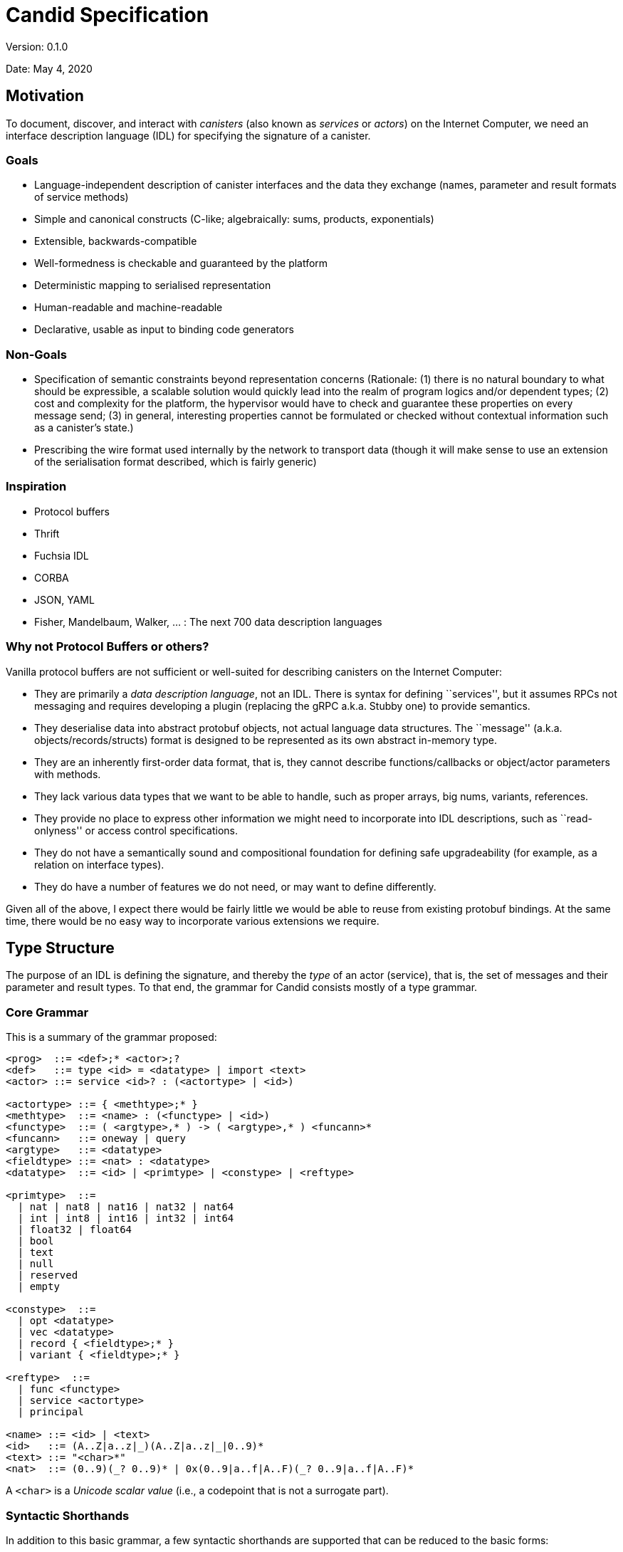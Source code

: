 = Candid Specification

Version: 0.1.0

Date: May 4, 2020

== Motivation

To document, discover, and interact with _canisters_ (also known as _services_ or _actors_) on the Internet Computer, we need an interface description language (IDL) for specifying the signature of a canister.

=== Goals

* Language-independent description of canister interfaces and the data they exchange (names, parameter and result formats of service methods)
* Simple and canonical constructs (C-like; algebraically: sums, products, exponentials)
* Extensible, backwards-compatible
* Well-formedness is checkable and guaranteed by the platform
* Deterministic mapping to serialised representation
* Human-readable and machine-readable
* Declarative, usable as input to binding code generators

=== Non-Goals

* Specification of semantic constraints beyond representation concerns
(Rationale: (1) there is no natural boundary to what should be expressible, a scalable solution would quickly lead into the realm of program logics and/or dependent types; (2) cost and complexity for the
platform, the hypervisor would have to check and guarantee these properties on every message send; (3) in general, interesting properties cannot be formulated or checked without contextual information such as a canister’s state.)
* Prescribing the wire format used internally by the network to transport data (though it will make sense to use an extension of the serialisation format described, which is fairly generic)

=== Inspiration

* Protocol buffers
* Thrift
* Fuchsia IDL
* CORBA
* JSON, YAML
* Fisher, Mandelbaum, Walker, ... : The next 700 data description languages

=== Why not Protocol Buffers or others?

Vanilla protocol buffers are not sufficient or well-suited for describing canisters on the Internet Computer:

* They are primarily a _data description language_, not an IDL. There is syntax for defining ``services'', but it assumes RPCs not messaging and requires developing a plugin (replacing the gRPC a.k.a. Stubby one) to provide semantics.
* They deserialise data into abstract protobuf objects, not actual language data structures. The ``message'' (a.k.a. objects/records/structs) format is designed to be represented as its own abstract in-memory type.
* They are an inherently first-order data format, that is, they cannot describe functions/callbacks or object/actor parameters with methods.
* They lack various data types that we want to be able to handle, such as proper arrays, big nums, variants, references.
* They provide no place to express other information we might need to incorporate into IDL descriptions, such as ``read-onlyness'' or access control specifications.
* They do not have a semantically sound and compositional foundation for defining safe upgradeability (for example, as a relation on interface types).
* They do have a number of features we do not need, or may want to define differently.

Given all of the above, I expect there would be fairly little we would be able to reuse from existing protobuf bindings. 
At the same time, there would be no easy way to incorporate various extensions we require.

== Type Structure

The purpose of an IDL is defining the signature, and thereby the _type_ of an actor (service), that is, the set of messages and their parameter and result types. To that end, the grammar for Candid consists mostly of
a type grammar.

=== Core Grammar

This is a summary of the grammar proposed:

....
<prog>  ::= <def>;* <actor>;?
<def>   ::= type <id> = <datatype> | import <text>
<actor> ::= service <id>? : (<actortype> | <id>)

<actortype> ::= { <methtype>;* }
<methtype>  ::= <name> : (<functype> | <id>)
<functype>  ::= ( <argtype>,* ) -> ( <argtype>,* ) <funcann>*
<funcann>   ::= oneway | query
<argtype>   ::= <datatype>
<fieldtype> ::= <nat> : <datatype>
<datatype>  ::= <id> | <primtype> | <constype> | <reftype>

<primtype>  ::=
  | nat | nat8 | nat16 | nat32 | nat64
  | int | int8 | int16 | int32 | int64
  | float32 | float64
  | bool
  | text
  | null
  | reserved
  | empty

<constype>  ::=
  | opt <datatype>
  | vec <datatype>
  | record { <fieldtype>;* }
  | variant { <fieldtype>;* }

<reftype>  ::=
  | func <functype>
  | service <actortype>
  | principal

<name> ::= <id> | <text>
<id>   ::= (A..Z|a..z|_)(A..Z|a..z|_|0..9)*
<text> ::= "<char>*"
<nat>  ::= (0..9)(_? 0..9)* | 0x(0..9|a..f|A..F)(_? 0..9|a..f|A..F)*
....

A `+<char>+` is a _Unicode scalar value_ (i.e., a codepoint that is not
a surrogate part).

=== Syntactic Shorthands

In addition to this basic grammar, a few syntactic shorthands are supported that can be reduced to the basic forms:

....
<argtype>  ::= ...
  | <name> : <datatype>    := <datatype>

<constype> ::= ...
  | blob                   :=  vec nat8

<fieldtype> ::= ...
  | <name> : <datatype>    :=  <hash(name)> : <datatype>
  | <datatype>             :=  N : <datatype>  where N is either 0 or previous + 1  (only in records)
  | <nat>                  :=  <nat> : null   (only in variants)
  | <name>                 :=  <name> : null  (only in variants)
....

=== Comments

Comments can be given as either single-line or block form:

....
<comment> ::=
  | //<codepoint>*<nl>
  | /*(<codepoint>|<comment>)*/
....

Block comments nest properly (unlike in C).

== Services

A _service_ is a standalone actor on the platform that can communicate with other services via sending and receiving _messages_. 
Messages are sent to a service by invoking one of its _methods_, that is, the functions that the service provides.

*Note:* Candid is in fact agnostic to the exact nature of services. 
In particular, it could be applied to a setting where services are synchronous (objects with RPCs) instead of asynchronous (actors with bidirectional message sends).

=== Structure

A service’s signature is described by an _actor type_, which defines the list of _methods_ that the service provides. 
Each method is described by its _name_ and a _function type_ describing its signature. 
The function type can also be given by referring to a type definition naming a function reference type.

....
<actortype> ::= { <methtype>;* }
<methtype>  ::= <name> : (<functype> | <id>)
....

We identify `+<methtype>+` lists in an actor type up to reordering.

==== Names

A name is given either in the syntax of a typical programming language identifier, or as an arbitrary string in quotes:

....
<name> ::= <id> | <text>
<id>   ::= (A..Z|a..z|_)(A..Z|a..z|_|0..9)*
<text> ::= "<char>*"
....

Identifiers cannot be keywords of the Candid grammar. In case a name is needed that coincides with a keyword, it has to be quoted as a text string.

==== Example

....
service {
  addUser : (name : text, age : nat8) -> (id : nat64);
  userName : (id : nat64) -> (text) query;
  userAge : (id : nat64) -> (nat8) query;
  deleteUser : (id : nat64) -> () oneway;
}
....

=== Functions

_Functions_ are endpoints for communication. 
A typical function invocation is a bidirectional communication, with _parameters_ and _results_, also known as a request and response. 
A `+oneway+` function invocation is a uni-directional communication with zero or more parameters but no
results, intended for fire-and-forget scenarios.

*Note:* Candid is in fact agnostic to the question of whether communication via functions is synchronous (like RPCs) or asynchronous (like messaging with callbacks as response continuations). 
However, it assumes that all invocations have the same semantics, so that there is no need to distinguish between synchronous and asynchronous messages.

*Note:* In a synchronous interpretation of functions, invocation of a oneway function would return immediately, without waiting for completion
of the service-side invocation of the function. 
In an asynchronous interpretation of functions, the invocation of a `+oneway+` function does not accept a callback (to invoke on completion).

==== Structure

A function type describes the list of parameters and results and their respective types. 
It can optionally be annotated to be _query_, which indicates that it does not modify any state and can potentially be executed more efficiently (e.g., on cached state). 
(Other annotations may be added in the future.)

....
<functype> ::= ( <argtype>,* ) -> ( <argtype>,* ) <funcann>*
<funcann>  ::= oneway | query
<argtype>  ::= <datatype>
....

We identify `+<funcann>+` lists in a function type up to reordering.

The list of parameters must be shorter than 2^32 values; the same restriction apply to the result list. The result list of a `+oneway+` function must be empty.

==== Shorthand: Named Parameters and Results

As a ``shorthand'', the types of parameters and results in a function type may be prefixed by a name:

....
<argtype> ::= <name> : <datatype>   := <datatype>
....

The chosen names only serve documentation purposes and have no semantic significance. 
However, duplicate names are not allowed.

==== Example

....
(text, text, nat16) -> (text, nat64)
(name : text, address : text, nat16) -> (text, id : nat64)
(name : text, address : text, nr : nat16) -> (nick : text, id : nat64)
....

All three types are equivalent.

==== Data

The content of message arguments and results is _data_. 
Three basic forms of _data types_ can be distinguished: _primitive data_, which are
basic values, and _constructed data_, which are compound forms of data
types, and _references_, which point to a resource in the network.

....
<datatype>  ::= <primtype> | <constype> | <reftype>
....

==== Primitive Data

_Primitive types_ describe the possible forms of primitive data.

==== Natural Numbers

The type `+nat+` describes a natural number (unsigned integer) of unlimited range. 
There are also variants limited to 8, 16, 32, or 64 bit value range with fixed-size representations.

....
<primtype> ::= nat | nat8 | nat16 | nat32 | nat64 | ...
....

*Note:* Values of type `+nat+` have variable length representations in the binary serialisation format, and hence take up space proportional to (the logarithm of) their value. 
As long as typical values are small, they may hence be more space-efficient than the fixed size types.

==== Integer Numbers

The type `+int+` describes an integer number (signed) of unlimited range. 
There are also variants limited to 8, 16, 32, or 64 bit value range with fixed-size representations.

....
<primtype> ::= ... | int | int8 | int16 | int32 | int64 | ...
....

*Note:* Values of type `+nat+` have variable length representations in the binary serialisation format, and hence take up space proportional to (the logarithm of) their value. 
As long as typical values are small, they may hence be more space-efficient than the fixed size types.

==== Floating-Point Numbers

Floating-point values are represented in IEEE 754 binary format and are supported in single precision (32 bit) and double precision (64 bit).

....
<primtype> ::= ... | float32 | float64 | ...
....

==== Boolean

Boolean truth values are represented by the type `+bool+`.

....
<primtype> ::= ... | bool | ...
....

==== Text

Text strings are represented by the type `+text+` and consist of a sequence of Unicode scalar values.

....
<primtype> ::= ... | text | ...
....

*Note:* The `+text+` type is distinguished from `+vec nat8+` (a UTF-8 string) or `+vec nat32+` (a sequence of code points) in order to allow
bindings to map it to a suitable string type, and enable the binary format to select an efficient internal representation independently.

==== Null

The type `+null+` has exactly one value (the _null_ value) and therefore carries no information. It can e.g. be used as a placeholder for optional fields that ought to be added to a record in future upgrades,
or for _variant cases_ that do not need any value, see below.

....
<primtype> ::= ... | null | ...
....

==== Reserved

The type `+reserved+` is a type with unknown content that ought to be ignored. 
Its purpose is to occupy field ids in records in order to prevent backwards/forwards compatibility problems, see the description of record types below.

....
<primtype> ::= ... | reserved
....

*Note:* This type has a similar role as _reserved fields_ in proto buffers.

==== Empty

The type `+empty+` is the type of values that are not present. Its purpose is to mark variants that are not actually there, or – as argument types of function reference – indicate that they will not be
called.

....
<primtype> ::= ... | empty
....

==== Constructed Data

_Constructed types_ describe compound or aggregated forms of values.

==== Options

An _option_ is a value of a specific data type that may be absent.

....
<constype>  ::= opt <datatype> | ...
....

==== Vectors

A _vector_ is a _homogeneous_ sequence of values of the same data type.

....
<constype>  ::= ... | vec <datatype> | ...
....

==== Shorthand: Blobs

A shorthand exists for the specific vector _blob_, which is an arbitrary sequence of bytes:

....
<constype> ::= ....
  | blob   := vec nat8
....

==== Records

A _record_ is a _heterogeneous_ sequence of values of different data types. 
Each value is tagged by a _field id_ which is a numeric value that has to be unique within the record and carries a single value of specified data type. 
The order in which fields are specified is
immaterial.

....
<constype>  ::= ... | record { <fieldtype>;* } | ...
<fieldtype> ::= <nat> : <datatype>
....

We identify `+<fieldtype>+` lists in a record type up to reordering.

The id is described as a simple unsigned integer that has to fit the 32 bit value range. It can be given in either decimal or hexadecimal notation:

....
<nat> ::= (0..9)(_? 0..9)* | 0x(0..9|a..f|A..F)(_? 0..9|a..f|A..F)*
....

An id value must be smaller than 2^32 and no id may occur twice in the same record type.

==== Shorthand: Symbolic Field Ids

An id can also be given as a _name_, which is a shorthand for a numeric id that is the hash of that name:

....
<fieldtype> ::= ...
  | <name> : <datatype>    :=  <hash(name)> : <datatype>
....

The purpose of identifying fields by unique (numeric or textual) ids is to support safe upgrading of the record type returned by a function: a
new version of a function can safely _add_ fields to an old record as long as their id has not been used before. 
See the discussion on upgrading below for more details.

The hash function is specified as

....
hash(id) = ( Sum_(i=0..k) id[i] * 223^(k-i) ) mod 2^32 where k = |id|-1
....

This expansion implies that a hash collision between field names within a single record is disallowed.

This hash function has the the following useful properties:

* Collisions are sufficiently rare. It has
https://caml.inria.fr/pub/papers/garrigue-polymorphic_variants-ml98.pdf[no collisions for names up to length 4].
* It is rather simple to implement, compared to, say, a cryptographic hash function (we do not need resistence against collision attacks).

The hash function does not have the property that every numeric value can be turned into a human-readable preimage. 
Host languages that cannot support numeric field names will have to come up with a suitable encoding textual encoding of numeric field names, as well as of field
names that are not valid in the host language.

==== Shorthand: Tuple Fields

Field ids can also be omitted entirely, which is just a shorthand for picking either 0 (for the first field) or N+1 when the previous field has id N.

....
<fieldtype> ::= ...
  | <datatype>    :=  N : <datatype>
....

==== Examples

....
record {
  name : text;
  street : text;
  num : nat;
  city : text;
  zip : nat;
}

record { nat; nat }
record { 0 : nat; 1 : nat }
....

The latter two records are equivalent.

==== Variants

A _variant_ is a tagged union of different possible data types. 
The tag is given by a numeric id that uniquely determines the variant case. 
Each case is described as a field. The order in which fields are specified is immaterial.

....
<constype>  ::= ... | variant { <fieldtype>;* } | ...
....

We identify `+<fieldtype>+` lists in a variant type up to reordering.

A field id must be smaller than 2^32 and no id may occur twice in the same variant type.

==== Shorthand: Symbolic Tag Ids

Like for record fields, the id for a variant tag can also be given as a _name_, which is a shorthand for its hash.

==== Shorthand: Enumeration Types

The type of a variant field can be omitted, in which case it is `+null+`.

....
<fieldtype> ::= ...
  | <nat>    :=  <nat> : null
  | <name>   :=  <name> : null
....

This abbreviation only applies to variants. At the same time, variants do not allow the tuple field abbreviation for omitting the field id.

==== Example

....
type color = variant { red; green; blue };

type tree = variant {
  leaf : int;
  branch : record {left : tree; val : int; right : tree};
}
....

==== References

A third form of value are _references_. They represent first-class handles to (possibly remote) _functions_, _services_, or _principals_.

==== Actor References

An _actor reference_ points to a service and is described by an actor type. 
Through this, services can communicate connections to other services.

....
<reftype> ::= ... | service <actortype>
....

==== Example

....
type broker = service {
  findCounterService : (name : text) ->
    (service {up : () -> (); current : () -> nat});
}
....

==== Function References

A _function reference_ is described by its function type. 
For example, they allow passing callbacks to other functions.

....
<reftype> ::= func <functype> | ...
....

==== Example

....
type engine = service {
  search : (query : text, callback : func (vec result) -> ());
}
....

==== Principal References

A _principal reference_ points to an identity, such as a canister or a user. 
Through this, we can authenticate or authorize other services or users.

....
<reftype> ::= ... | principal | ...
....

==== Type Definitions

Types can be named via _type definitions_.

....
<def>   ::= type <id> = <datatype>
....

Type definitions are mutually recursive, i.e., they can refer to themselves or each other. 
However, every type cycle must be productive, that is, go through a type expression that is not just an identifier. 
A type definition that is _vacuous_—only equal to itself—is not allowed.

==== Examples

....
type stream = opt record {head : nat; next : func () -> stream};
....

....
type node = record {head : nat; tail : list};
type list = opt node;
....

....
type A = B;
type B = A;  // error: cyclic type definition
....

==== Imports

In order to allow splitting interface definitions up into multiple files or share common definitions between multiple interfaces, _import_ declarations are provided.

....
<def>   ::= ... | import <text>
....

An import refers to another interface file by URL. 
The semantics is that of textual inclusion, except that definitions from the imported file must not refer to definitions from the importing file.

==== Example

File `+A.dfn+`:

....
type A = service { f : () -> () };
....

File `+B.dfn+`:

....
import "A.dfn"
service B : A ;
....

Open Question: Instead of a flat name space, should we require qualified names for imports?

==== Interfaces

An _interface description_ consists of a sequence of imports and type definitions, possibly followed by a service declaration. 
A service declaration names and specifies a service actor by specifying an actor type. 
The actor type may also be given by referring to the name of a type definition for an actor reference type.

....
<desc>  ::= <def>;* <service>;?
<service> ::= service <id>? : (<actortype> | <id>)
....

The optional name given to the service in an interface description is immaterial; it only serves as documentation.

=== Upgrading and Subtyping

Interfaces are allowed to evolve over time in a manner that is _robust_, meaning that the interface cannot break existing client code.

To capture this notion precisely, a service of type `+T+` is _upgradable_ to a version with another type `+T'+` if and only if `+T'+` is _structural subtype_ of
`+T+`, written `+T' <: T+`. This defines that `+T'+` is more _specialised_ than `+T+`. (Note: A more specialised type is less general, that is, denotes a smaller set of possible values, thus the
direction of the subtype ordering, even though a subtype record can have _more_ fields.)

For upgrading data structures passed between service and client, it is important to distinguish the direction in which the data flows, as the upgrading requirements are opposite to each other:

* _Outbound_ data returned from service to client as message results is _provided_ by the service; an upgrade may provide _more_ or more refined
data without breaking clients. For example, an outbound record may provide additional fields after an upgrade.
* _Inbound_ data passed from client to service as message parameters is _required_ by the service; an upgrade may only require _less_ or less
specific data without breaking clients. 
For example, an inbound record may require fewer fields after an upgrade.

That is, outbound message results can only be replaced with a subtype (more fields) in an upgrade, while inbound message parameters can only be replaced with a supertype (fewer fields). 
This corresponds to the notions of co-variance and contra-variance in type systems.

Subtyping applies recursively to the types of the fields themselves.
Moreover, the directions get _inverted_ for inbound function and actor references, in compliance with standard rules.

==== Rules

==== Primitive Types

Most primitive types cannot be changed in an upgrade.

....

------------------------
<primtype> <: <primtype>
....

An exception are integers, which can be specialised to natural numbers:

....

-----------
nat <: int
....

Additional rules apply to `+empty+` and `+reserved+`, which makes these a bottom resp. top type:

....

-------------------------
<datatype> <: reserved


--------------------
empty <: <datatype>
....

==== Options and Vectors

An option or vector type can be specialised via its constituent type.

....
<datatype> <: <datatype'>
---------------------------------
opt <datatype> <: opt <datatype'>

<datatype> <: <datatype'>
---------------------------------
vec <datatype> <: vec <datatype'>
....

Furthermore, an option type can be specialised to either `+null+` or to its constituent type:

....
------------------------
null <: opt <datatype>

not (null <: <datatype>)
<datatype> <: <datatype'>
-----------------------------
<datatype> <: opt <datatype'>
....

The premise means that the rule does not apply when the constituent type is itself `+null+`, an option or `+reserved+`. 
That restriction is necessary so that there is no ambiguity. 
For example, otherwise there would be two ways to interpret `+null+` when going from `+opt nat+` to `+opt opt nat+`, either as `+null+` or as `+?null+`.

Q: The negated nature of this premise isn’t really compatible with parametric polymorphism. 
Is that a problem? 
We could always introduce a supertype of all non-nullable types and rephrase it with that.

==== Records

In a specialised record type, the type of a record field can be specialised, or a field can be added.

....

---------------------------------------
record { <fieldtype'>;* } <: record { }

<datatype> <: <datatype'>
record { <fieldtype>;* } <: record { <fieldtype'>;* }
----------------------------------------------------------------------------------------------
record { <nat> : <datatype>; <fieldtype>;* } <: record { <nat> : <datatype'>; <fieldtype'>;* }
....

*NOTE*: There is a need for a mechanism to also remove fields (which means adding a field when a record appears as an argument). 
The precise mechanism is still work in progress.

==== Variants

For a specialised variant, the type of a tag can be specialised, or a tag can be removed.

....

-----------------------------------------
variant { } <: variant { <fieldtype'>;* }

<datatype> <: <datatype'>
variant { <fieldtype>;* } <: variant { <fieldtype'>;* }
------------------------------------------------------------------------------------------------
variant { <nat> : <datatype>; <fieldtype>;* } <: variant { <nat> : <datatype'>; <fieldtype'>;* }
....

==== Functions

For a specialised function, any parameter type can be generalised and any result type specialised. 
Moreover, arguments can be dropped while results can be added. 
That is, the rules mirror those of tuple-like
records in that they are ordered and can only be extended at the end.

....
record { (N1' : <datatype1'>);* } <: record { (N1 : <datatype1>);* }
record { (N2 : <datatype2>);* } <: record { N2' : <datatype2'>);* }
-------------------------------------------------------------------------------------------------------------------
func ( <datatype1>,* ) -> ( <datatype2>,* ) <funcann>* <: func ( <datatype1'>,* ) -> ( <datatype2'>,* ) <funcann>*
....

where `+NI*+` is the `+<nat>+` sequence `+1+`..`+|<datatypeNI>*|+`, respectively.

Viewed as sets, the annotations on the functions must be equal.

==== Services

For a service, a method can be specialised (by specialising its function type), or a method added. Essentially, they are treated like records of
functions.

....

----------------------------------------
service { <methtype'>;* } <: service { }

<functype> <: <functype'>
service { <methtype>;* } <: service { <methtype'>;* }
------------------------------------------------------------------------------------------------
service { <name> : <functype>; <methtype>;* } <: service { <name> : <functype'>; <methtype'>;* }
....

==== Elaboration

To define the actual coercion function, we extend the subtyping relation to a ternary _elaboration_ relation `+T <: T' ~> f+`, where `+f+` is a suitable coercion function of type `+T -> T'+`.

==== Primitive Types

....

--------------------------------
<primtype> <: <primtype> ~> \x.x


------------------
Nat <: Int ~> \x.x


------------------------------
<datatype> <: reserved ~> \x.x


------------------------------
empty <: <datatype> ~> \_.unreachable
....

==== Options and Vectors

....
<datatype> <: <datatype'> ~> f
---------------------------------------------------
opt <datatype> <: opt <datatype'> ~> \x.map_opt f x

<datatype> <: <datatype'> ~> f
---------------------------------------------------
vec <datatype> <: vec <datatype'> ~> \x.map_vec f x

not (null <: <datatype>)
---------------------------------
null <: opt <datatype> ~> \x.null

not (null <: <datatype>)
<datatype> <: <datatype'> ~> f
------------------------------------------
<datatype> <: opt <datatype'> ~> \x.?(f x)
....

==== Records

....

------------------------------------------------
record { <fieldtype'>;* } <: record { } ~> \x.{}

<datatype> <: <datatype'> ~> f1
record { <fieldtype>;* } <: record { <fieldtype'>;* } ~> f2
----------------------------------------------------------------------------------------------
record { <nat> : <datatype>; <fieldtype>;* } <: record { <nat> : <datatype'>; <fieldtype'>;* }
  ~> \x.{f2 x with <nat> = f1 x.<nat>}
....

==== Variants

....

-------------------------------------------------
variant { } <: variant { <fieldtype'>;* } ~> \x.x

<datatype> <: <datatype'> ~> f1
variant { <fieldtype>;* } <: variant { <fieldtype'>;* } ~> f2
------------------------------------------------------------------------------------------------
variant { <nat> : <datatype>; <fieldtype>;* } <: variant { <nat> : <datatype'>; <fieldtype'>;* }
  ~> \x.case x of <nat> y => <nat> (f1 y) | _ => f2 x
....

==== Functions

....
record { N1':<datatype1'>;* } <: record { N1:<datatype1>;* } ~> f1
record { N2:<datatype2>;* } <: record { N2':<datatype2'>;* } ~> f2
------------------------------------------------------------------------------------------------------------------
func ( <datatype1>,* ) -> ( <datatype2>,* ) <funcann>* <: func ( <datatype1'>,* ) -> ( <datatype2'>,* ) <funcann>*
  ~> \x.\y.f2 (x (f1 y))
....

==== Services

....

-------------------------------------------------
service { <methtype'>;* } <: service { } ~> \x.{}

<functype> <: <functype'> ~> f1
service { <methtype>;* } <: service { <methtype'>;* } ~> f2
------------------------------------------------------------------------------------------------
service { <name> : <functype>; <methtype>;* } <: service { <name> : <functype'>; <methtype'>;* }
  ~> \x.{f1 x; <name> = f2 x.<name>}
....

=== Open Questions

* Support default field values?
* Better upgradability for variants?
* Support generic type definitions?
* Namespaces for imports?

=== Binary Format

At runtime, every Candid value is serialised into a triple (T, M, R), where T (``type'') and M (``memory'') are sequences of bytes and R(``references'') is a sequence of references. 
If R is empty, it can be omitted.

By making the type of the data explicit, (1) the serialised data becomes self-describing, which is useful for tooling, (2) error discovery and
error handling is improved, (3) the binary format is decoupled from versioning concerns, so that the latter can be designed more flexible.

By using references, (1) the wire representation of reference values (which may be complex and involve system meta data such as types) need
not be exposed to client code, and (2) the system knows where the references are in the serialised data, such that it can rewrite/map/filter/adjust them as it sees fit.

Accordingly, serialisation is defined by three mapping functions, `+T+`, `+M+` and `+R+`, producing the respective components.

Note:

* While not required, a serialiser can minimise the size of the serialised type by first computing a value’s _principal_ type with respect to the subtyping relation. 
In particular, a variant type need not include more fields than necessary. 
For example, if `+E = variant { A, B, C }+` and the value to serialise is `+A+` of type `+E+`, then it can be serialised with type `+variant { A }+`. 
Similarly, if the value is the vector `+[C, A, C]+`, then the principal type `+vec (variant { A, C })+` suffices.

==== Serialisation

This section describes how abstract _Candid values_ of the types described by Candid are serialised into a binary representation for transfer between services.

Serialisation is defined by three functions `+T+`, `+M+`, and `+R+` given below.

Most Candid values are self-explanatory, except for references. 
There are two forms of Candid values for service references and principal references:

* `+ref(r)+` indicates an opaque reference, understood only by the underlying system.
* `+id(b)+`, indicates a transparent reference to a service addressed by the blob `+b+`.

Likewise, there are two forms of Candid values for function references:

* `+ref(r)+` indicates an opaque reference, understood only by the underlying system.
* `+pub(s,n)+`, indicates the public method name `+n+` of the service referenced by `+s+`.

==== Notation

`+T+` and `+M+` create a byte sequence described below in terms of natural storage types (`+i<N>+` for `+N = 8, 16, 32, 64+`, `+f<N>+` for `+N = 32, 64+`). 
The bytes are sequenced according to increasing
significance (least significant byte first, also known as little-endian).

The following notation is used:

* `+.+` is the empty byte sequence
* `+x1 x2+` is concatenation
* `+t^N+`, `+t++`, `+t*+`, `+t?+` are sequences of `+N+`, `+N>0+`, `+N>=0+`, or `+N<=1+` repetitions, respectively
* `+leb128+` and `+sleb128+` are the shortest unsigned and signed https://en.wikipedia.org/wiki/LEB128[LEB128] encodings of a number, respectively
* `+utf8+` is the UTF-8 encoding of a text string (not 0-terminated)

==== Types

`+T+` maps an Candid type to a byte sequence representing that type.
Each type constructor is encoded as a negative opcode; positive numbers index auxiliary _type definitions_ that define more complex types. 
We assume that the fields in a record or variant type are sorted by increasing id and the methods in a service are sorted by name.

....
T : <primtype> -> i8*
T(null)     = sleb128(-1)  = 0x7f
T(bool)     = sleb128(-2)  = 0x7e
T(nat)      = sleb128(-3)  = 0x7d
T(int)      = sleb128(-4)  = 0x7c
T(nat8)     = sleb128(-5)  = 0x7b
T(nat16)    = sleb128(-6)  = 0x7a
T(nat32)    = sleb128(-7)  = 0x79
T(nat64)    = sleb128(-8)  = 0x78
T(int8)     = sleb128(-9)  = 0x77
T(int16)    = sleb128(-10) = 0x76
T(int32)    = sleb128(-11) = 0x75
T(int64)    = sleb128(-12) = 0x74
T(float32)  = sleb128(-13) = 0x73
T(float64)  = sleb128(-14) = 0x72
T(text)     = sleb128(-15) = 0x71
T(reserved) = sleb128(-16) = 0x70
T(empty)    = sleb128(-17) = 0x6f

T : <constype> -> i8*
T(opt <datatype>) = sleb128(-18) I(<datatype>)              // 0x6e
T(vec <datatype>) = sleb128(-19) I(<datatype>)              // 0x6d
T(record {<fieldtype>^N}) = sleb128(-20) T*(<fieldtype>^N)  // 0x6c
T(variant {<fieldtype>^N}) = sleb128(-21) T*(<fieldtype>^N) // 0x6b

T : <fieldtype> -> i8*
T(<nat>:<datatype>) = leb128(<nat>) I(<datatype>)

T : <reftype> -> i8*
T(func (<datatype1>*) -> (<datatype2>*) <funcann>*) =
  sleb128(-22) T*(<datatype1>*) T*(<datatype2>*) T*(<funcann>*) // 0x6a
T(service {<methtype>*}) =
  sleb128(-23) T*(<methtype>*)                                    // 0x69
T(principal)= sleb128(-24)                                        // 0x68

T : <methtype> -> i8*
T(<name>:<datatype>) = leb128(|utf8(<name>)|) i8*(utf8(<name>)) I(<datatype>)

T : <funcann> -> i8*
T(query)  = i8(1)
T(oneway) = i8(2)

T* : <X>* -> i8*
T*(<X>^N) = leb128(N) T(<X>)^N
....

Every nested type is encoded as either a primitive type or an index into a list of _type definitions_. This allows for recursive types and sharing of types occurring multiple times:

....
I : <datatype> -> i8*
I(<primtype>) = T(<primtype>)
I(<datatype>) = sleb128(i)  where type definition i defines T(<datatype>)
....

Type definitions themselves are represented as a list of serialised data types:

....
T*(<datatype>*)
....

The data types in this list can themselves refer to each other (or themselves) via `+I+`.

Note:

* Due to the type definition prefix, there are always multiple possible ways to represent any given serialised type. Type serialisation hence is
not technically a function but a relation.
* The serialised data type representing a method type must denote a function type.
* Because recursion goes through `+T+`, this format by construction rules out non-well-founded definitions like `+type t = t+`.

==== Memory

`+M+` maps an Candid value to a byte sequence representing that value.
The definition is indexed by type. 
We assume that the fields in a record value are sorted by increasing id.

....
M : <val> -> <primtype> -> i8*
M(n : nat)      = leb128(n)
M(i : int)      = sleb128(i)
M(n : nat<N>)   = i<N>(n)
M(i : int<N>)   = i<N>(signed_N^-1(i))
M(z : float<N>) = f<N>(z)
M(b : bool)     = i8(if b then 1 else 0)
M(t : text)     = leb128(|utf8(t)|) i8*(utf8(t))
M(_ : null)     = .
M(_ : reserved) = .
// NB: M(_ : empty) will never be called

M : <val> -> <constype> -> i8*
M(null : opt <datatype>) = i8(0)
M(?v   : opt <datatype>) = i8(1) M(v : <datatype>)
M(v*   : vec <datatype>) = leb128(N) M(v : <datatype>)*
M(kv*  : record {<fieldtype>*}) = M(kv : <fieldtype>)*
M(kv   : variant {<fieldtype>*}) = leb128(i) M(kv : <fieldtype>*[i])

M : (<nat>, <val>) -> <fieldtype> -> i8*
M((k,v) : k:<datatype>) = M(v : <datatype>)

M : <val> -> <reftype> -> i8*
M(ref(r) : service <actortype>) = i8(0)
M(id(v*) : service <actortype>) = i8(1) M(v* : vec nat8)

M(ref(r)   : func <functype>) = i8(0)
M(pub(s,n) : func <functype>) = i8(1) M(s : service {}) M(n : text)

M(ref(r) : principal) = i8(0)
M(id(v*) : principal) = i8(1) M(v* : vec nat8)
....

==== References

`+R+` maps an Candid value to the sequence of references contained in that value. 
The definition is indexed by type. We assume that the fields in a record value are sorted by increasing id.

....
R : <val> -> <primtype> -> <ref>*
R(_ : <primtype>) = .

R : <val> -> <constype> -> <ref>*
R(null : opt <datatype>) = .
R(?v   : opt <datatype>) = R(v : <datatype>)
R(v*   : vec <datatype>) = R(v : <datatype>)*
R(kv*  : record {<fieldtype>*}) = R(kv : <fieldtype>)*
R(kv   : variant {<fieldtype>*}) = R(kv : <fieldtype>*[i])

R : (<nat>, <val>) -> <fieldtype> -> <ref>*
R((k,v) : k:<datatype>) = R(v : <datatype>)

R : <val> -> <reftype> -> <ref>*
R(ref(r) : service <actortype>) = r
R(id(b*) : service <actortype>) = .
R(ref(r)   : func <functype>) = r
R(pub(s,n) : func <functype>) = .
R(ref(r) : principal) = r
R(id(b*) : principal) = .
....

Note:

* It is unspecified how references _r_ are represented, neither internally nor externally. When binding to Wasm, their internal representation is expected to be based on Wasm reference types, i.e.,
`+anyref+` or subtypes thereof. It is up to the system how to represent or translate the reference table on the wire.

==== Deserialisation

Deserialisation is the parallel application of the inverse functions of `+T+`, `+M+`, and `+R+` defined above, with the following mechanism for robustness towards future extensions:

* A serialised type may be headed by an opcode other than the ones defined above (i.e., less than -24). Any such opcode is followed by an LEB128-encoded count, and then a number of bytes corresponding to this
count. A type represented that way is called a _future type_.
* A value corresponding to a future type is called a _future value_. It is represented by two LEB128-encoded counts, _m_ and _n_, followed by a
_m_ bytes in the memory representation M and accompanied by _n_ corresponding references in R.

These measures allow the serialisation format to be extended with new types in the future, as long as their representation and the representation of the corresponding values include a length prefix
matching the above scheme, and thereby allowing an older deserialiser not understanding them to skip over them. The subtyping rules ensure that upgradability is maintained in this situation, i.e., an old deserialiser has no need to understand the encoded data.

==== Parameters and Results

`+A+` defines the argument mapping. Essentially, an argument list is serialised into the triple (T,M,R) as if it was a single closed record.
T and M are combined into a single byte stream B, where they are preceded by the string ``DIDL'' as a magic number and a possible list of type definitions. 
We assume that the argument values are sorted by increasing id.

....
A(kv* : <datatype>*) = ( B(kv* : <datatype>*), R(kv* : <datatype>*) )

B(kv* : <datatype>*) =
  i8('D') i8('I') i8('D') i8('L')      magic number
  T*(<datatype>*)                      type definition table
  I*(<datatype>*)                      types of the argument list
  M(kv* : <datatype>*)                 values of argument list
....

The vector `+T*(<datatype>*)+` contains an arbitrary sequence of type definitions (see above), to be referenced in the serialisation of the other `+<datatype>+` vector.

The same representation is used for function results.

Note:

* It is unspecified how the pair (B,R) representing a serialised value is bundled together in an external environment.

=== Text Format

To enable convenient debugging, we also specify a text format for Candid values. 
The types of these values are assumed to be known from context, so the syntax does not attempt to be self-describing.

....
<val> ::=
  | <primval> | <consval> | <refval>
  | ( <annval> )

<annval> ::=
  | <val>
  | <val> : <datatype>

<primval> ::=
  | <nat> | <int> | <float>     (TODO: same as Motoko grammar plus sign)
  | <text>                      (TODO: same as Motoko grammar)
  | true | false
  | null

<consval> ::=
  | opt <val>
  | vec { <annval>;* }
  | record { <fieldval>;* }
  | variant { <fieldval> }

<fieldval> ::= <nat> = <annval>

<refval> ::=
  | service <text>             (canister URI)
  | func <text> . <id>         (canister URI and message name)
  | principal <text>           (principal URI)

<arg> ::= ( <annval>,* )
....

==== Syntactic Shorthands

Analoguous to types, a few syntactic shorthands are supported that can be reduced to the basic value forms:

....
<consval> ::= ...
  | blob <text>            := vec { N;* }  where N* are of bytes in the string, interpreted [as in the WebAssembly textual format](https://webassembly.github.io/spec/core/text/values.html#strings)

<fieldval> ::= ...
  | <name> = <annval>      :=  <hash(name)> = <annval>
  | <annval>               :=  N = <annval>  where N is either 0 or previous + 1  (only in records)
  | <nat>                  :=  <nat> = null   (only in variants)
  | <name>                 :=  <name> = null  (only in variants)
....
